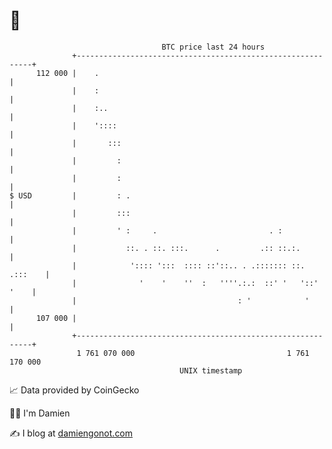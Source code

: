 * 👋

#+begin_example
                                     BTC price last 24 hours                    
                 +------------------------------------------------------------+ 
         112 000 |    .                                                       | 
                 |    :                                                       | 
                 |    :..                                                     | 
                 |    '::::                                                   | 
                 |       :::                                                  | 
                 |         :                                                  | 
                 |         :                                                  | 
   $ USD         |         : .                                                | 
                 |         :::                                                | 
                 |         ' :     .                         . :              | 
                 |           ::. . ::. :::.      .         .:: ::.:.          | 
                 |            ':::: ':::  :::: ::'::.. . .::::::: ::. .:::    | 
                 |              '    '    ''  :   ''''.:.:  ::' '   '::' '    | 
                 |                                    : '            '        | 
         107 000 |                                                            | 
                 +------------------------------------------------------------+ 
                  1 761 070 000                                  1 761 170 000  
                                         UNIX timestamp                         
#+end_example
📈 Data provided by CoinGecko

🧑‍💻 I'm Damien

✍️ I blog at [[https://www.damiengonot.com][damiengonot.com]]
